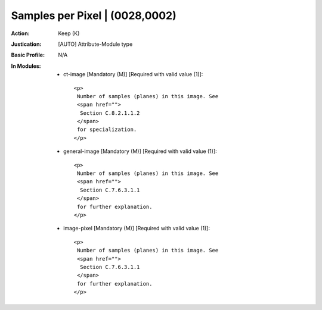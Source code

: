 -------------------------------
Samples per Pixel | (0028,0002)
-------------------------------
:Action: Keep (K)
:Justication: [AUTO] Attribute-Module type
:Basic Profile: N/A
:In Modules:
   - ct-image [Mandatory (M)] [Required with valid value (1)]::

       <p>
        Number of samples (planes) in this image. See
        <span href="">
         Section C.8.2.1.1.2
        </span>
        for specialization.
       </p>

   - general-image [Mandatory (M)] [Required with valid value (1)]::

       <p>
        Number of samples (planes) in this image. See
        <span href="">
         Section C.7.6.3.1.1
        </span>
        for further explanation.
       </p>

   - image-pixel [Mandatory (M)] [Required with valid value (1)]::

       <p>
        Number of samples (planes) in this image. See
        <span href="">
         Section C.7.6.3.1.1
        </span>
        for further explanation.
       </p>
